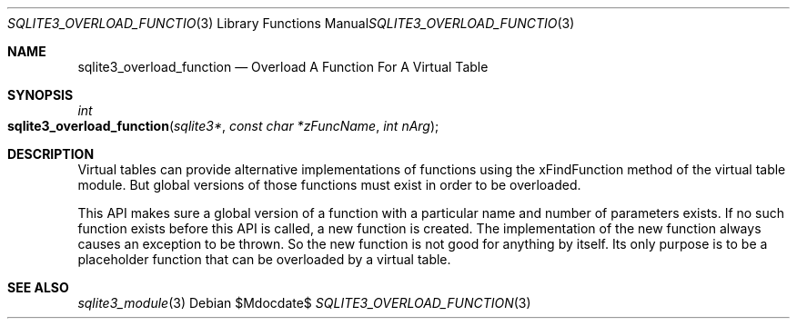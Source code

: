 .Dd $Mdocdate$
.Dt SQLITE3_OVERLOAD_FUNCTION 3
.Os
.Sh NAME
.Nm sqlite3_overload_function
.Nd Overload A Function For A Virtual Table
.Sh SYNOPSIS
.Ft int 
.Fo sqlite3_overload_function
.Fa "sqlite3*"
.Fa "const char *zFuncName"
.Fa "int nArg"
.Fc
.Sh DESCRIPTION
Virtual tables can provide alternative implementations of functions
using the xFindFunction method of the virtual table module.
But global versions of those functions must exist in order to be overloaded.
.Pp
This API makes sure a global version of a function with a particular
name and number of parameters exists.
If no such function exists before this API is called, a new function
is created.
The implementation of the new function always causes an exception to
be thrown.
So the new function is not good for anything by itself.
Its only purpose is to be a placeholder function that can be overloaded
by a virtual table.
.Sh SEE ALSO
.Xr sqlite3_module 3
